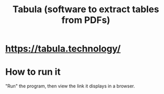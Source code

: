 :PROPERTIES:
:ID:       6f854ffc-8eb8-4ac8-823c-fd8b61f90562
:END:
#+title: Tabula (software to extract tables from PDFs)
* https://tabula.technology/
* How to run it
  "Run" the program, then view the link it displays in a browser.
